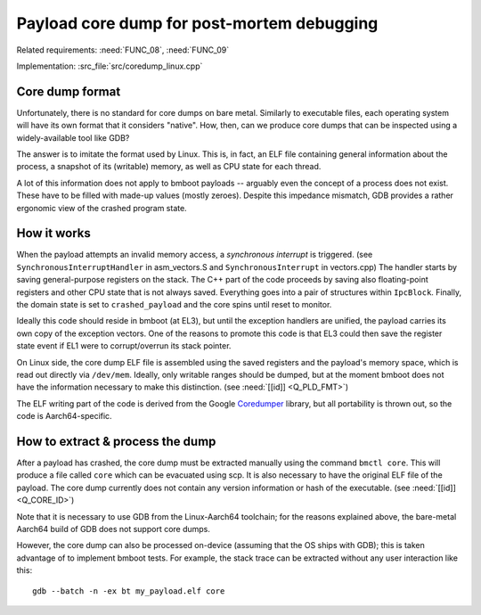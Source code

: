 Payload core dump for post-mortem debugging
===========================================

Related requirements: :need:`FUNC_08`, :need:`FUNC_09`

Implementation: :src_file:`src/coredump_linux.cpp`

Core dump format
----------------

Unfortunately, there is no standard for core dumps on bare metal. Similarly to executable files, each operating system
will have its own format that it considers "native". How, then, can we produce core dumps that can be inspected using
a widely-available tool like GDB?

The answer is to imitate the format used by Linux. This is, in fact, an ELF file containing general information about
the process, a snapshot of its (writable) memory, as well as CPU state for each thread.

A lot of this information does not apply to bmboot payloads -- arguably even the concept of a process does not exist.
These have to be filled with made-up values (mostly zeroes). Despite this impedance mismatch, GDB provides a rather
ergonomic view of the crashed program state.


How it works
------------

When the payload attempts an invalid memory access, a *synchronous interrupt* is triggered.
(see ``SynchronousInterruptHandler`` in asm_vectors.S and ``SynchronousInterrupt`` in vectors.cpp)
The handler starts by saving general-purpose registers on the stack.
The C++ part of the code proceeds by saving also floating-point registers and other CPU state that is not always saved.
Everything goes into a pair of structures within ``IpcBlock``.
Finally, the domain state is set to ``crashed_payload`` and the core spins until reset to monitor.

Ideally this code should reside in bmboot (at EL3), but until the exception handlers are unified, the payload carries
its own copy of the exception vectors. One of the reasons to promote this code is that EL3 could then save the register
state event if EL1 were to corrupt/overrun its stack pointer.

On Linux side, the core dump ELF file is assembled using the saved registers and the payload's memory space,
which is read out directly via ``/dev/mem``. Ideally, only writable ranges should be dumped, but at the moment bmboot
does not have the information necessary to make this distinction. (see :need:`[[id]] <Q_PLD_FMT>`)

The ELF writing part of the code is derived from the Google `Coredumper <https://github.com/anatol/google-coredumper>`_
library, but all portability is thrown out, so the code is Aarch64-specific.


How to extract & process the dump
---------------------------------

After a payload has crashed, the core dump must be extracted manually using the command ``bmctl core``.
This will produce a file called ``core`` which can be evacuated using scp.
It is also necessary to have the original ELF file of the payload. The core dump currently does not contain any version
information or hash of the executable. (see :need:`[[id]] <Q_CORE_ID>`)

Note that it is necessary to use GDB from the Linux-Aarch64 toolchain; for the reasons explained above, the bare-metal
Aarch64 build of GDB does not support core dumps.

However, the core dump can also be processed on-device (assuming that the OS ships with GDB); this is taken advantage of
to implement bmboot tests.
For example, the stack trace can be extracted without any user interaction like this::

    gdb --batch -n -ex bt my_payload.elf core
